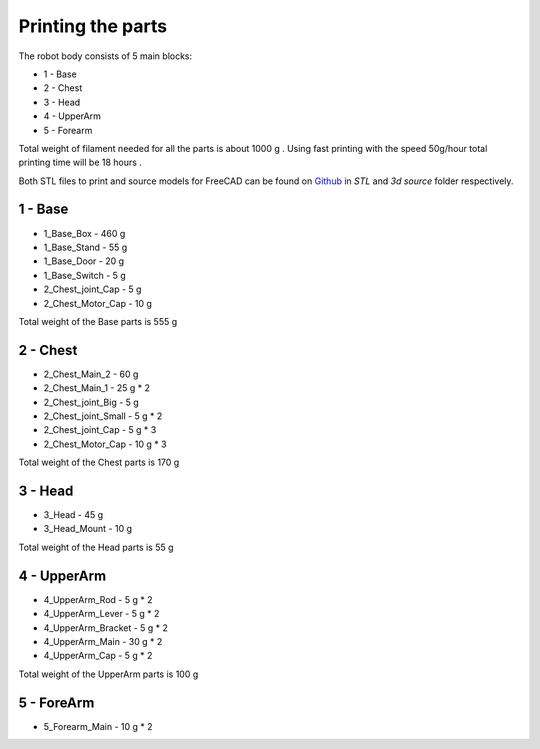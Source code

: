 Printing the parts
=========================

The robot body consists of 5 main blocks:

* 1 - Base
* 2 - Chest
* 3 - Head
* 4 - UpperArm
* 5 - Forearm

Total weight of filament needed for all the parts is about 1000 g .
Using fast printing with the speed 50g/hour total printing time will be 18 hours .

Both STL files to print and source models for FreeCAD can be found 
on `Github <https://github.com/goodlancer-org/valera>`_ in `STL` and `3d source` folder
respectively.

1 - Base
--------------------------------

* 1_Base_Box - 460 g 
* 1_Base_Stand - 55 g
* 1_Base_Door - 20 g 
* 1_Base_Switch - 5 g 
* 2_Chest_joint_Cap -  5 g
* 2_Chest_Motor_Cap - 10 g

Total weight of the Base parts is 555 g 

.. image:: images/3dprint/ValeraBase3d.png

2 - Chest
--------------------------------

* 2_Chest_Main_2 -  60 g
* 2_Chest_Main_1 - 25 g * 2
* 2_Chest_joint_Big - 5 g
* 2_Chest_joint_Small - 5 g * 2
* 2_Chest_joint_Cap -  5 g * 3
* 2_Chest_Motor_Cap - 10 g * 3

Total weight of the Chest parts is 170 g

.. image:: images/3dprint/ValeraChest3d.png

3 - Head
--------------------------------

* 3_Head - 45 g 
* 3_Head_Mount - 10 g 

Total weight of the Head parts is 55 g

.. image:: images/3dprint/ValeraHead3d.png

4 - UpperArm 
--------------------------------

* 4_UpperArm_Rod - 5 g * 2
* 4_UpperArm_Lever - 5 g * 2
* 4_UpperArm_Bracket - 5 g * 2
* 4_UpperArm_Main - 30 g * 2
* 4_UpperArm_Cap - 5 g * 2

Total weight of the UpperArm parts is 100 g

.. image:: images/3dprint/ValeraUpperArm3d.png

5 - ForeArm 
--------------------------------

* 5_Forearm_Main - 10 g * 2

.. image:: images/3dprint/ValeraForearmMain3d.png